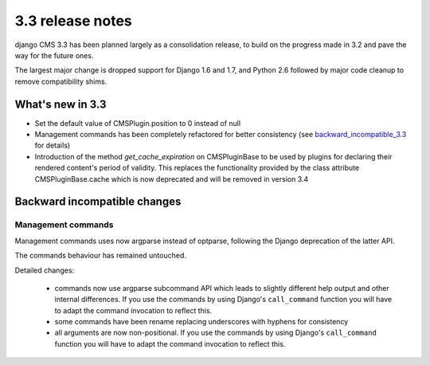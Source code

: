 .. _upgrade-to-3.3:

#################
3.3 release notes
#################

django CMS 3.3 has been planned largely as a consolidation release, to build on the progress made
in 3.2 and pave the way for the future ones.

The largest major change is dropped support for Django 1.6 and 1.7, and Python 2.6 followed
by major code cleanup to remove compatibility shims.

.. _whats_new_3.3:

*****************
What's new in 3.3
*****************

* Set the default value of CMSPlugin.position to 0 instead of null
* Management commands has been completely refactored for better consistency (see
  `backward_incompatible_3.3`_ for details)
* Introduction of the method `get_cache_expiration` on CMSPluginBase to be used
  by plugins for declaring their rendered content's period of validity. This
  replaces the functionality provided by the class attribute CMSPluginBase.cache
  which is now deprecated and will be removed in version 3.4

.. _backward_incompatible_3.3:

*****************************
Backward incompatible changes
*****************************

Management commands
===================

Management commands uses now argparse instead of optparse, following the Django deprecation
of the latter API.

The commands behaviour has remained untouched.

Detailed changes:

 * commands now use argparse subcommand API which leads to slightly different help output
   and other internal differences. If you use the commands by using Django's ``call_command``
   function you will have to adapt the command invocation to reflect this.
 * some commands have been rename replacing underscores with hyphens for consistency
 * all arguments are now non-positional. If you use the commands by using Django's
   ``call_command`` function you will have to adapt the command invocation to reflect this.
